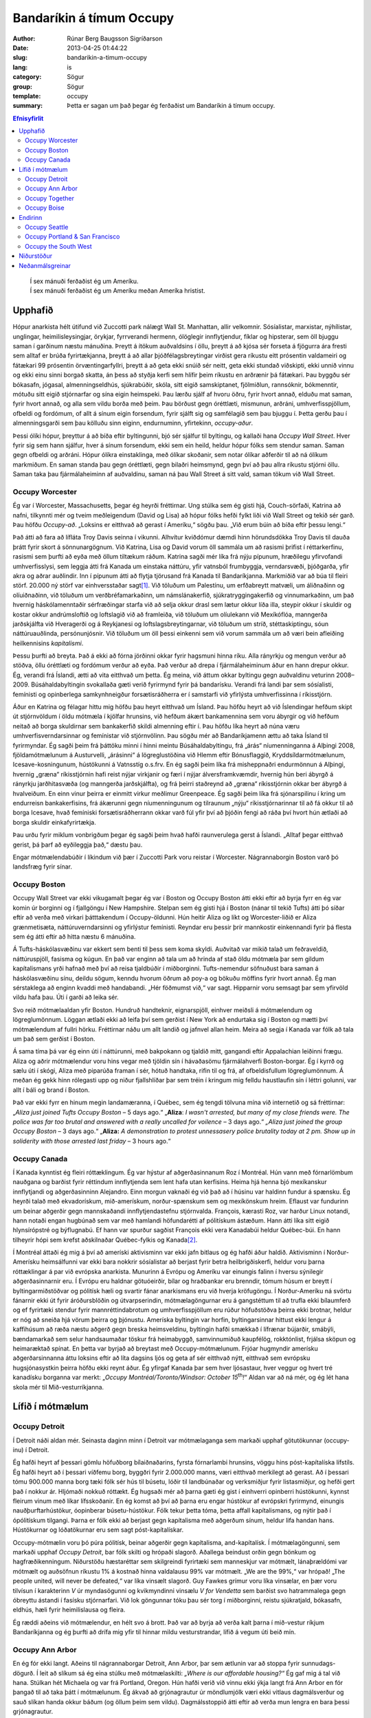 Bandaríkin á tímum Occupy
=========================

:author: Rúnar Berg Baugsson Sigríðarson
:date: 2013-04-25 01:44:22
:slug: bandarikin-a-timum-occupy
:lang: is
:category: Sögur
:group: Sögur
:template: occupy

:summary: Þetta er sagan um það þegar ég ferðaðist um Bandaríkin á tímum
          occupy. 

.. contents:: Efnisyfirlit
..
    1  Upphafið
      1.1  Occupy Worcester
      1.2  Occupy Boston
      1.3  Occupy Canada
    2  Lífið í mótmælum
      2.1  Occupy Detroit
      2.2  Occupy Ann Arbor
      2.3  Occupy Together
      2.4  Occupy Boise
    3  Endirinn
      3.1  Occupy Seattle
      3.2  Occupy Portland & San Francisco
      3.3  Occupy the South West
    4  Niðurstöður
    5  Neðanmálsgreinar

.. epigraph::
   | Í sex mánuði ferðaðist ég um Ameríku.  
   | Í sex mánuði ferðaðist ég um Ameríku meðan Ameríka hristist.
   
Upphafið
--------

Hópur anarkista hélt útifund við Zuccotti park nálægt Wall St. Manhattan, allir
velkomnir. Sósíalistar, marxistar, nýhílistar, unglingar, heimilisleysingjar,
örykjar, fyrrverandi hermenn, ólöglegir innflytjendur, fíklar og hipsterar, sem
öll bjuggu saman í garðinum næstu mánuðina. Þreytt á ítökum auðvaldsins í öllu,
þreytt á að kjósa sér forseta á fjögurra ára fresti sem alltaf er brúða
fyrirtækjanna, þreytt á að allar þjóðfélagsbreytingar virðist gera ríkustu eitt
prósentin valdameiri og fátækari 99 prósentin örvæntingarfyllri, þreytt á að
geta ekki snúið sér neitt, geta ekki stundað viðskipti, ekki unnið vinnu og ekki
einu sinni borgað skatta, án þess að styðja kerfi sem hlífir þeim ríkustu en
arðrænir þá fátækari. Þau byggðu sér bókasafn, jógasal, almenningseldhús,
sjúkrabúðir, skóla, sitt eigið samskiptanet, fjölmiðlun, rannsóknir, bókmenntir,
mótuðu sitt eigið stjórnarfar og sína eigin heimspeki. Þau lærðu sjálf af hvoru
öðru, fyrir hvort annað, elduðu mat saman, fyrir hvort annað, og alla sem vildu
borða með þeim. Þau börðust gegn óréttlæti, mismunun, arðráni,
umhverfisspjöllum, ofbeldi og fordómum, of allt á sínum eigin forsendum, fyrir
sjálft sig og samfélagið sem þau bjuggu í. Þetta gerðu þau í almenningsgarði sem
þau kölluðu sinn eiginn, endurnuminn, yfirtekinn, *occupy-aður*.

Þessi ólíki hópur, þreyttur á að bíða eftir byltingunni, bjó sér sjálfur til
byltingu, og kallaði hana *Occupy Wall Street*. Hver fyrir sig sem hann sjálfur,
hver á sínum forsendum, ekki sem ein heild, heldur hópur fólks sem stendur
saman. Saman gegn ofbeldi og arðráni. Hópur ólíkra einstaklinga, með ólíkar
skoðanir, sem notar ólíkar aðferðir til að ná ólíkum markmiðum. En saman standa
þau gegn óréttlæti, gegn bilaðri heimsmynd, gegn því að þau allra ríkustu
stjórni öllu. Saman taka þau fjármálaheiminn af auðvaldinu, saman ná þau Wall
Street á sitt vald, saman tökum við Wall Street.

Occupy Worcester
~~~~~~~~~~~~~~~~

Ég var í Worcester, Massachusetts, þegar ég heyrði fréttirnar. Ung stúlka sem ég
gisti hjá, Couch-sörfaði, Katrina að nafni, tilkynnti mér og tveim meðleigendum
(David og Lisa) að hópur fólks hefði fylkt liði við Wall Street og tekið sér
garð. Þau höfðu *Occupy-að*. „Loksins er eitthvað að gerast í
Ameríku,“ sögðu þau. „Við erum búin að bíða eftir þessu lengi.“

Það átti að fara að lífláta Troy Davis seinna í vikunni. Alhvítur kviðdómur
dæmdi hinn hörundsdökka Troy Davis til dauða þrátt fyrir skort á
sönnunargögnum. Við Katrina, Lisa og David vorum öll sammála um að rasismi
þrifist í réttarkerfinu, rasismi sem þurfti að eyða með öllum tiltækum
ráðum. Katrina sagði mér líka frá nýju pípunum, hræðilegu yfirvofandi
umhverfisslysi, sem leggja átti frá Kanada um einstaka náttúru, yfir vatnsból
frumbyggja, verndarsvæði, þjóðgarða, yfir akra og aðrar auðlindir. Inn í pípunum
átti að flytja tjörusand frá Kanada til Bandaríkjanna. Markmiðið var að búa til
fleiri störf. 20.000 ný störf var einhversstaðar sagt\ [#ny_storf]_. Við töluðum
um Palestínu, um erfðabreytt matvæli, um áliðnaðinn og olíuiðnaðinn, við töluðum
um verðbréfamarkaðinn, um námslánakerfið, sjúkratryggingakerfið og
vinnumarkaðinn, um það hvernig háskólamenntaðir sérfræðingar starfa við að selja
okkur drasl sem lætur okkur líða illa, steypir okkur í skuldir og kostar okkur
andrúmsloftið og loftslagið við að framleiða, við töluðum um olíulekann við
Mexíkóflóa, manngerða jarðskjálfta við Hveragerði og á Reykjanesi og
loftslagsbreytingarnar, við töluðum um stríð, stéttaskiptingu, sóun
náttúruauðlinda, persónunjósnir. Við töluðum um öll þessi einkenni sem við vorum
sammála um að væri bein afleiðing heilkennisins *kapítalismi*.

Þessu þurfti að breyta. Það á ekki að fórna jörðinni okkar fyrir hagsmuni hinna
ríku. Alla rányrkju og mengun verður að stöðva, öllu óréttlæti og fordómum
verður að eyða. Það verður að drepa í fjármálaheiminum áður en hann drepur
okkur. Ég, verandi frá Íslandi, ætti að vita eitthvað um þetta. Ég meina, við
áttum okkar byltingu gegn auðvaldinu veturinn 2008–2009. Búsáhaldabyltingin
svokallaða gæti verið fyrirmynd fyrir þá bandarísku. Verandi frá landi þar sem
sósíalisti, femínisti og opinberlega samkynhneigður forsætisráðherra er í
samstarfi við yfirlýsta umhverfissinna í ríkisstjórn.

Áður en Katrina og félagar hittu mig höfðu þau heyrt eitthvað um Ísland. Þau
höfðu heyrt að við Íslendingar hefðum skipt út stjórnvöldum í öldu mótmæla í
kjölfar hrunsins, við hefðum ákært bankamennina sem voru ábyrgir og við hefðum
neitað að borga skuldirnar sem bankakerfið skildi almenning eftir í. Þau höfðu
líka heyrt að núna væru umhverfisverndarsinnar og femínistar við
stjórnvölinn. Þau sögðu mér að Bandaríkjamenn ættu að taka Ísland til
fyrirmyndar. Ég sagði þeim frá þáttöku minni í hinni meintu Búsáhaldabyltingu,
frá „árás“ níumenninganna á Alþingi 2008, fjöldamótmælunum á Austurvelli,
„árásinni“ á lögreglustöðina við Hlemm eftir Bónusflaggið,
Kryddsíldarmótmælunum, Icesave-kosningunum, hústökunni á Vatnsstíg o.s.frv. En
ég sagði þeim líka frá misheppnaðri endurmönnun á Alþingi, hvernig „græna“
ríkisstjórnin hafi reist nýjar virkjanir og færi í nýjar álversframkvæmdir,
hvernig hún beri ábyrgð á rányrkju jarðhitasvæða (og manngerða jarðskjálfta), og
frá þeirri staðreynd að „græna“ ríkisstjórnin okkar ber ábyrgð á hvalveiðum. En
einn vinur þeirra er einmitt virkur meðlimur Greenpeace. Ég sagði þeim líka frá
sjónarspilinu í kring um endurreisn bankakerfisins, frá ákærunni gegn
níumenningunum og tilraunum „nýju“ ríkisstjórnarinnar til að fá okkur til að
borga Icesave, hvað femíniski forsætisráðherrann okkar varð fúl yfir því að
þjóðin fengi að ráða því hvort hún ætlaði að borga skuldir einkafyrirtækja.

Þau urðu fyrir miklum vonbrigðum þegar ég sagði þeim hvað hafði raunverulega
gerst á Íslandi. „Alltaf þegar eitthvað gerist, þá þarf að eyðileggja það,“
dæstu þau.

Engar mótmælendabúðir í líkindum við þær í Zuccotti Park voru reistar í
Worcester. Nágrannaborgin Boston varð þó landsfræg fyrir sínar.

Occupy Boston
~~~~~~~~~~~~~

Occupy Wall Street var ekki vikugamalt þegar ég var í Boston og Occupy Boston
átti ekki eftir að byrja fyrr en ég var komin úr borginni og í fjallgöngu í New
Hampshire. Stelpan sem ég gisti hjá í Boston (nánar til tekið Tufts) átti þó
síðar eftir að verða með virkari þátttakendum í Occupy-öldunni. Hún heitir
Aliza og líkt og Worcester-liðið er Aliza grænmetisæta, náttúruverndarsinni og
yfirlýstur femínisti. Reyndar eru þessir þrír mannkostir einkennandi fyrir þá
flesta sem ég átti eftir að hitta næstu 6 mánuðina.

Á Tufts-háskólasvæðinu var ekkert sem benti til þess sem koma skyldi. Auðvitað
var mikið talað um feðraveldið, náttúruspjöll, fasisma og kúgun. En það var
enginn að tala um að hrinda af stað öldu mótmæla þar sem gildum kapítalismans
yrði hafnað með því að reisa tjaldbúðir í miðborginni. Tufts-nemendur söfnuðust
bara saman á háskólasvæðinu sínu, deildu sögum, kenndu hvorum öðrum að poy-a og
bökuðu möffins fyrir hvort annað. Ég man sérstaklega að enginn kvaddi með
handabandi. „Hér föðmumst við,“ var sagt. Hipparnir voru semsagt þar sem
yfirvöld vildu hafa þau. Úti í garði að leika sér.

Svo reið mótmælaaldan yfir Boston. Hundruð handteknir, eignarspjöll, einhver
meiðsli á mótmælendum og lögreglumönnum. Löggan ætlaði ekki að leifa því sem
gerðist í New York að endurtaka sig í Boston og mætti því mótmælendum af fullri
hörku. Fréttirnar náðu um allt landið og jafnvel allan heim. Meira að segja í
Kanada var fólk að tala um það sem gerðist í Boston.

Á sama tíma þá var ég einn úti í náttúrunni, með bakpokann og tjaldið mitt,
gangandi eftir Appalachian leiðinni frægu. Aliza og aðrir mótmælendur voru hins
vegar með tjöldin sín í hávaðasömu fjármálahverfi Boston-borgar. Ég í kyrrð og
sælu úti í skógi, Aliza með piparúða framan í sér, hótuð handtaka, rifin til og
frá, af ofbeldisfullum lögreglumönnum. Á meðan ég gekk hinn rólegasti upp og
niður fjallshlíðar þar sem tréin í kringum mig felldu haustlaufin sín í léttri
golunni, var allt í báli og brand í Boston.

Það var ekki fyrr en hinum megin landamæranna, í Québec, sem ég tengdi tölvuna
mína við internetið og sá fréttirnar: „*Aliza just joined Tufts Occupy Boston* –
5 days ago.“ „**Aliza**: *I wasn't arrested, but many of my close friends
were. The police was far too brutal and answered with a really uncalled for
voilence* – 3 days ago.“ *„Aliza just joined the group Occupy Boston* – 3 days
ago.“ „**Aliza:** *A demonstration to protest unnessasery police brutality today
at 2 pm. Show up in soliderity with those arrested last friday* – 3 hours ago.“

Occupy Canada
~~~~~~~~~~~~~

Í Kanada kynntist ég fleiri róttæklingum. Ég var hýstur af aðgerðasinnanum Roz í
Montréal. Hún vann með fórnarlömbum nauðgana og barðist fyrir réttindum
innflytjenda sem lent hafa utan kerfisins. Heima hjá henna bjó mexíkanskur
innflytjandi og aðgerðasinninn Alejandro. Einn morgun vaknaði ég við það að í
húsinu var haldinn fundur á spænsku. Ég heyrði talað með ekvadorískum,
mið-amerískum, norður-spænskum sem og mexíkönskum hreim. Eflaust var fundurinn
um beinar aðgerðir gegn mannskaðandi innflytjendastefnu stjórnvalda. François,
kærasti Roz, var harður Linux notandi, hann notaði engan hugbúnað sem var með
hamlandi höfundarétti af pólitískum ástæðum. Hann átti líka sitt eigið
hlynsírópstré og býflugnabú. Ef hann var spurður sagðist François ekki vera
Kanadabúi heldur Québec-búi. En hann tilheyrir hópi sem krefst aðskilnaðar
Québec-fylkis og Kanada\ [#adskilnadarstefna]_.

Í Montréal áttaði ég mig á því að ameríski aktivisminn var ekki jafn bitlaus og
ég hafði áður haldið. Aktivisminn í Norður-Amerísku heimsálfunni var ekki bara
nokkrir sósíalistar að berjast fyrir betra heilbrigðiskerfi, heldur voru þarna
róttæklingar á par við evrópska anarkista. Munurinn á Evrópu og Ameríku var
einungis falinn í hversu sýnilegir aðgerðasinnarnir eru. Í Evrópu eru haldnar
götuóeirðir, bílar og hraðbankar eru brenndir, tómum húsum er breytt í
byltingarmiðstöðvar og pólitísk hæli og svartir fánar anarkismans eru við hverja
kröfugöngu. Í Norður-Ameríku ná svörtu fánarnir ekki út fyrir áróðursblöðin og
útvarpserindin, mótmælagöngurnar eru á gangstéttum til að trufla ekki bílaumferð
og ef fyrirtæki stendur fyrir mannréttindabrotum og umhverfisspjöllum eru rúður
höfuðstöðva þeirra ekki brotnar, heldur er nóg að sneiða hjá vörum þeirra og
þjónustu. Ameríska byltingin var horfin, byltingarsinnar hittust ekki lengur á
kaffihúsum að ræða næstu aðgerð gegn breska heimsveldinu, byltingin hafði
smækkað í lífrænar bújarðir, smábýli, bændamarkað sem selur handsaumaðar töskur
frá heimabyggð, samvinnumiðuð kaupfélög, rokktónlist, frjálsa sköpun og
heimaræktað spínat. En þetta var byrjað að breytast með
Occupy-mótmælunum. Frjóar hugmyndir amerísku aðgerðarsinnanna áttu loksins eftir
að líta dagsins ljós og geta af sér eitthvað nýtt, eitthvað sem evrópsku
hugsjónasystkin þeirra höfðu ekki reynt áður. Ég yfirgaf Kanada þar sem hver
ljósastaur, hver veggur og hvert tré kanadísku borganna var merkt: „*Occupy
Montréal/Toronto/Windsor: October 15*\ |th|\ *!*“ Aldan var að ná mér, og ég
lét hana skola mér til Mið-vesturríkjanna.

Lífið í mótmælum
----------------

Occupy Detroit
~~~~~~~~~~~~~~

Í Detroit náði aldan mér. Seinasta daginn minn í Detroit var mótmælaganga
sem markaði upphaf götutökunnar (occupy-inu) í Detroit.

Ég hafði heyrt af þessari gömlu höfuðborg bílaiðnaðarins, fyrsta fórnarlambi
hrunsins, vöggu hins póst-kapítalíska lífstíls. Ég hafði heyrt að í þessari
víðfemu borg, byggðri fyrir 2.000.000 manns, væri eitthvað merkilegt að
gerast. Að í þessari tómu 900.000 manna borg tæki fólk sér hús til búsetu,
lóðir til landbúnaðar og verksmiðjur fyrir listasmiðjur, og hefði gert það í
nokkur ár. Hljómaði nokkuð róttækt. Ég hugsaði mér að þarna gæti ég gist í
einhverri opinberri hústökunni, kynnst fleirum vinum með líkar
lífsskoðanir. En ég komst að því að þarna eru engar hústökur af evrópskri
fyrirmynd, einungis nauðþurftarhústökur, óopinberar búsetu-hústökur. Fólk
tekur þetta tóma, þetta affall kapítalismans, og nýtir það í ópólitískum
tilgangi. Þarna er fólk ekki að berjast gegn kapítalisma með aðgerðum sínum,
heldur lifa handan hans. Hústökurnar og lóðatökurnar eru sem sagt
póst-kapítalískar.

Occupy-mótmælin voru þó púra pólitísk, beinar aðgerðir gegn kapítalisma,
and-kapítalísk. Í mótmælagöngunni, sem markaði upphaf *Occupy Detroit*, bar
fólk skilti og hrópaði slagorð. Aðallega beindust orðin gegn bönkum og
hagfræðikenningum. Niðurstöðu hæstaréttar sem skilgreindi fyrirtæki sem
manneskjur var mótmælt, lánaþrældómi var mótmælt og auðsöfnun ríkustu 1% á
kostnað hinna valdalausu 99% var mótmælt. „We are the 99%,“ var hrópað! „The
people united, will never be defeated,“ var líka vinsælt slagorð. Guy Fawkes
grímur voru líka vinsælar, en þær voru tilvísun í karakterinn *V* úr
myndasögunni og kvikmyndinni vinsælu *V for Vendetta* sem barðist svo
hatrammalega gegn óbreyttu ástandi í fasísku stjórnarfari. Við lok göngunnar
tóku þau sér torg í miðborginni, reistu sjúkratjald, bókasafn, eldhús, hæli
fyrir heimilislausa og fleira.

Ég ræddi aðeins við mótmælendur, en hélt svo á brott. Það var að byrja að
verða kalt þarna í mið-vestur ríkjum Bandaríkjanna og ég þurfti að drífa mig
yfir til hinnar mildu vesturstrandar, lífið á vegum úti beið mín.

Occupy Ann Arbor
~~~~~~~~~~~~~~~~

En ég fór ekki langt. Aðeins til nágrannaborgar Detroit, Ann Arbor, þar sem
ætlunin var að stoppa fyrir sunnudags-dögurð. Í leit að slíkum sá ég eina
stúlku með mótmælaskilti: *„Where is our affordable housing?“* Ég gaf mig á
tal við hana. Stúlkan hét Michaela og var frá Portland, Oregon. Hún hafði
verið við vinnu ekki ýkja langt frá Ann Arbor en fór þangað til að taka þátt
í mótmælunum. Ég ákvað að grjónagrautur úr möndlumjólk væri ekki vitlaus
dagmálsverður og sauð slíkan handa okkur báðum (og öllum þeim sem
vildu). Dagmálsstoppið átti eftir að verða mun lengra en bara þessi
grjónagrautur.

Í Ann Arbor lærði ég ýmislegt um hreyfinguna. Ég tók þátt í mínu fyrsta
allsherjarþingi (*general assembly*). Ég lærði um strúktúr hreyfingarinnar,
hvernig hún er byggð upp, og hvernig hún skipuleggur aðgerðir. En ásamt því
fékk ég líka innsýn inn í þróun hreyfingarinnar. Síðast en ekki síst fékk ég
þó innsýn í hag heimilislausra í hinu svonefnda landi frelsisins.

Torgið sem var yfirtekið, Liberty square, var annálað fyrir fjölda
heimilislausra sem sóttu þangað. Ég bjó því með þeim um stund, og einn þeirra,
Sincere, varð virkur meðlimur hreyfingarinnar. Ég kynntist af fyrstu hendi
veruleika heimillislausra í Bandaríkjunum. Ég var ekki einn um að fá þessum
raunveruleika slöngvað framan í mig, því hvít millistéttarungmenni allstaðar í
Norður-Ameríku voru allt í einu komin út á götuna, fundu sig í sömu stöðu og
fólk með geðrænar raskanir, óheppnir öryrkjar, fyrrverandi fangar, fíklar og
annað fólk sem lent hafði útundan í samfélaginu. Við áttuðum okkur á því að
eðlilegir hlutir eins og að sofa, fara á klósettið, borða og hreinsa sig urðu
ómögulegir við lífið úti á götunni. Ekkert má maður gera án þess að brjóta lög
og vera þar af leiðandi truflaður, ef ekki af löggunni, þá af gangandi
vegfarendum.  Úti á götu er enginn friður. Þessu hafa heimilislausir
aðlagast. Þau hafa lært að hvað sem skeður er það eina sem gildir að halda í
sitt. Ef þau gera það ekki kemur einhver og tekur það, kannski kemur löggan og
tekur frelsið þitt, kannski koma almennir borgarar og taka næðið þitt, en
líklegast er að það séu félagar þínir á götunni sem koma og taka þær fáu
veraldlegu eignir sem þú átt. Lífið úti á götu er enginn dans á rósum.

Occupy-hryfingin var heldur engin dans á rósum. Eins og samfélagið í heild
þurfti Occupy-hreyfingin að eiga við sín vandamál. Á fyrstu dögum þátttöku
minnar varð ég var við stéttaskiptingu, fordóma, valdafíkn og aðra
samfélagslega kvilla sem virðast vera mannskepnunni í blóð bornir. Áður en ég
kom hafði allsherjarþing Occupy Ann Arbor komist að þeirri niðurstöðu að ekki
beri að reisa tjaldbúðir líkt og í New York, Boston og Detroit. Of tímafrekt
færi að halda tjaldbúðum við og orkunni og tímanum sem færi í það væri betur
varið í beinar aðgerðir og vinnustofur. Michaela og aðrir voru ósátt við þessa
niðurstöðu og tóku sér Liberty square á eigin vegum. Þeir meðlimir
hreyfingarinnar sem höfðu komist að fyrrnefndri niðurstöðu voru ekki ósátt við
þróun mála en litu á eiginlegu götutökuna (*physical occupation*) sem
aukaatriði. Ábúendur götutökunnar voru ekki sátt við þetta viðhorf. Þetta
klauf hreyfinguna og skipti í stéttir, þar sem ábúendur litu á
allsherjarþingið sem einhverskonar yfirvald og sumir þátttakendur
allsherjarþingsins litu á starf ábúenda sem óþarfa\ [#rygur]_. Einnig urðu
vandræði með heimilislausa þátttakandann Sincere. Hann leit á sig sem
allsráðandi í tjaldbúðunum, og hann komst upp með það. Geðræn veikindi (ástæða
þess að margir, þ.á.m. Sincere, búa á götunni í Norður-Ameríku) ollu mjög örum
skapbreytingum. Margir þurftu frá að hverfa frá tjaldbúðunum vegna ofstækis af
hans hálfu. Lífið á götunni hafði lokað fyrir það opna hugarfar sem einkennir
hreyfinguna. Enginn mátti taka þátt nema eiga það undir Sincere fyrst (sem er
gagnstætt stefnu Occupy-hreyfingarinnar).

Þessi vandamál, sem og önnur sem skutu upp kollinum, tóku mikla
orku. Mögulega hefði sú orka getað farið í eitthvað uppbyggilegra, en eðli
mannfélagsins varð mér þarna lifandi ljóst í miðri götutökunni. Við erum öll
ófullkomin á okkar veg, og við munum aldrei ná að búa til fullkomið
samfélag. Við sem manneskjur höfum ekki þá hugrænu getu sem þarf til þess að
geta lifað saman án vandræða. 3 dagar í Occupy Ann Arbor gáfu mér meira
innsæi í eðli samfélagsins en þriggja ára sálfræðinám við Háskóla Íslands.

Besti lærdómurinn sem ég dró af þessu voru mínir eigin fordómar, hugsun sem
ég hugsaði, hegðun sem ég stundaði, sem kúgaði aðra. Á einu
allsherjarþinginu var maður sem vildi svo til að var heimilislaus. Hann
byrjaði að blaðra út fyrir efni fundarins. Fundarstjórinn (*facilitator*)
benti honum á hvað umræðurnar snérust um og beindi umræðunni aftur á rétta
braut. „Flott,“ hugsaði ég. „Núna getur fundurinn haldið áfram.“ Skömmu
seinna fékk kona að nafni Odile orðið\ [#odile]_. Hún benti á ruddalega
framkomu þingsins gegn þessum manni, hvernig við gripum fram í fyrir honum
og hundsuðum það sem hann hafði að segja. Það var alveg rétt hjá henni. Við
sýndum þessum manni hrikalega vanvirðingu og mismunuðum honum á sama hátt og
stjórnvöld eru vön að gera. Þó svo að þessi maður væri að trufla störf
allsherjarþingsins, þá höfðum við engan rétt á þessari háttsemi. Við höfðum
gerst sek um kúgun og vítaverða valdbeitingu, sek um nákvæmlega það sem við
ætluðum að eyða úr samfélaginu. Eftir því sem tíminn leið og ég heimsótti
fleiri mótmælabúðir og sótti fleiri vinnustofur lærði ég réttu leiðina við
að höndla svona mál\ [#retta_leidin]_ og ég lærði líka að þekkja hvenær ég
beiti kúgandi aðgerðum án þess að það þyrfti að benda mér á það í hvert
skipti.

Occupy Together
~~~~~~~~~~~~~~~

Sá sem kynnir sér að einhverju marki aðgerðarsinna og pólitíska rótttæklinga í
Ameríku er fljótur að benda á að orðið *anarkismi*, sem er svo ljóslifandi í
evrópskri jaðarmenningu, er bannorð vestanhafs. Í Ameríku (allavega norðan
Mexíkó) eru menn „sósíalistar“ (eða „marxistar“ ef þeir ert mjög
róttækir). Við Occupy Chigago — borg Haymarket atburðanna, þar sem anarkistar
nítjándu aldar fengu, eftir blóðug átök, almennan vinnutíma styttan niður í 8
stundir — voru árðursritin öll undirrituð vinstri öflunum (en anarkismi, eins
og flestir eiga að vita, lýtur handan allri „vinstri-hægri“ pólitík). Á þessum
bernskudögum occupy-hreyfingarinnar, virtist enginn gera sér grein fyrir
anarkísku eðli hreyfingarinnar\ [#ordnotkun]_.

Formgerð hreyfingarinnar —eða anarkíska eðli hennar— var, að því sem ég best
trúi, ein af ástæðum þess hve árangursrík hún varð. Hver armur hreyfingarinnar
var sjálfstæður. Occupy Ann Arbor var óháð, en í samstöðu við, Occupy
Detroit. Það sem var ákveðið í Occupy New York hafði ekki nema óbein áhrif á
það sem var ákveðið í Occupy Chicago og öfugt. Hreyfingin var án
yfirvalds. Enginn einstaklingur, né hópur einstaklinga, gat ákveðið eitthvað
fyrir hina meðlimi hreyfingarinnar, og engin ein hreyfing (ekki einu sinni
upphafshreyfingin, Occupy Wall Street) gat ákveðið eitthvað fyrir hinar
hreyfingarnar. Ákvörðunarferlið var háð samþykki allra (sem enskumælandi fólk
kallar *consensus*). Samþykki allra þýðir, í stuttu máli, að viljir þú ná
einhverju fram sem hefur áhrif á stefnu hreyfingarinnar, þá berðu það undir
allsherjarþingið. Þegar hugmyndin hefur náð því formi að allir geta samþykkt
hana má hrinda henni í framkvæmd\ [#consensus]_.

Innbyrðis voru hreyfingarnar mjög ólíkar. Chigago gerði hlutina til dæmis
mjög ólíkt New York, Detroit, allt öðruvísi en San Francisco. Bæði voru
tjaldbúðirnar ólíkar\ [#tjaldbudir]_, aðferðarfræðin var ólík\ [#adferdir]_
og formgerðin var ólík. Hvert occupy gerði hlutina eins og það hæfði þeim
best. Stundum lukkaðist einhver formgerðarbreytingin vel á einum stað, það
spurðist út, önnur occupy ræddu það á sínum allsherjarþingum og tóku upp
sína útgáfu af þeim. Stundum lukkaðist hún illa og næsta allsherjarþing
samþykkti að draga hana til baka.

Það sem sameinaði þó þessar mismunandi hreyfingar voru nokkur viðmið: (1)
Öll tóku þau skýra afstöðu gegn ofbeldi\ [#ofbeldi]_, mismunun og kúgun, (2)
allsstaðar höfðu allir jafna möguleika á þátttöku, jafnan ákvörðunarrétt og
jafnan rétt á sínum skoðunum (gefið að skoðunin væri ekki byggð á fordómum
eða hatri), (3) allstaðar var allsherjarþingið hjarta hreyfingarinnar með
mismarga vinnuhópa sem unnu undir því, og (4) allsstaðar voru haldnar
reglulegar vinnustofur þar sem þátttakendur lærðu af hvorum öðrum
m.a. hvernig mætti bæta sig í að fylgja fyrrnefndum viðmiðum.

Occupy Boise
~~~~~~~~~~~~

.. Hér verður farið í það að skrifa um hvernig hreyfingin var fullkomin, það
   er skrifa um Boise, eins og model-occupy, enda er allt down-hill from here

Þegar er var í Boise var hreyfingin á hápunkti sínum. Tveir mánuðir voru liðnir
frá því að tjaldbúðirnar risu í Zuccotti Park í New York, en Boise var rétt að
byrja að reisa sínar. Það fyrsta sem ég sá var æfing í beinum aðgerðum. Hópur
fólks myndaði mennska keðju fyrir framan inngang gamla (og yfirgefna)
dómshússins, annar hópur þóttist vera löggur og hóf handtökur. „Þið eruð á
vinnusvæði lögreglu. Ef þið færið ykkur ekki, þá verðið þið handtekin,“ sagði
einn mótmælandi að þykjast vera lögga. „Fasisti!“ Var öskrað á móti, „við
hlustum ekki á verndara auðvaldsins!“ Það var greinilegt, út frá leikrænum
tilburðum, að mörg þátttakanda höfðu upplifað þessar aðstæður áður. Æfingin
endaði, eins og flest öll mótmæli, á því að lögregluhópurinn réðist að
mótmælendahópnum og handtók þau öll. Eftir á var svo farið ítarlega yfir
atburði æfingarinnar, hver gerði hvað? Gerði einhver mistök? Hvernig væri
raunverulegar handtökur öðruvísi en þessar? Hver yrðu næstu skref?

Boise, höfuðborg Idaho-fylkis, var hvorki með stæðstu né mest áberandi
occupy-um Bandaríkjanna, Það sem vakti mína hrifningu var hve vel með á
nótunum þau voru. Markmiðið var að nýta upplýsingar um hvað hafði tekist og
hvað hafði mistekist í öðrum occupy-um, hvað virkaði og hvað ekki. Allt frá
litlum smáatriðum eins og að stofna *vinnustofur* í staðin fyrir *nefndir*\
[#nefndir]_, í það hve vel mannað sjúkratjaldið væri, og hvernig væri best að
auglýsa fyrir þátttakendum nauðsýn þess að þekkja lögbundinn rétt sinn. „Við
erum búin að fylgjast vel með öðrum Occupy-um svo við séum ekki að endurtaka
mistök þeirra,“ sagði strákur að nafni Anthony mér\ [#anthony]_, sá sami og
stýrt hafði handtökuæfingunni áður.

Margt hafði áunnist á þessum tveim mánuðum frá upphafinu í New York,
mótmælendur vissu betur hvað virkaði, og hvað virkaði ekki. Við vissum betur
hvaða framkoma skilaði hvernig viðbrögðum, hvaða aðgerðir skiluðu hvaða
niðurstöðum og hvaða formgerð skilaði hvaða vinnubrögðum. Í Boise var þessum
upplýsingum vel dreift, bæði í formi áráðurs frá vel útbúnu upplýsingatjaldi,
sem og með reglulegum vinnustofum. Ég man að ég sótti vinnustofur um allt frá
því hvernig ætti að lágmarka kúgandi framkomu (kölluð *„Creating Caring
Community“* af occupy-liðum, í stað hins hefðbundna heitis:
*„Anti-oppression“*), hvernig væri best að stjórna allsherjarþingi, hvernig
væri best að kenna fólki hvernig ætti að stjórna allsherjarþingi, hvernig væri
best að skipuleggja beinar aðgerðir, o.s.frv. Og það virtist virka. Vandamálin
sem ég hafði séð í Ann Arbor virtust ekki vera til staðar þarna, eða allavega
voru þau titlingaskýtur í samanburði. Stéttaskiptingin, valdafíknin og
fordómarnir sáust varla.

Kannski var það öll vinnan sem hafði verið lögð í skipulagninguna sem gerði
Boise svona vandamálalítið í samanburði, kannski var það upplýsingaflæðið,
kannski var það sú staðreynd að tjaldbúðirnar risu með samþykki allra. En hvað
sem það var, þá er ekki hægt að kalla götutökurnar í Boise annað en vel
heppnað samfélag sem saman tókst, í sameinungu, með hjálp hvors annars, að
yfirstíga þau vandamál sem svo plága mannkynið.

En það allra mikilvægasta var, að á meðan öllu þessu stóð — allar
vinnustofurnar, allar umræðurnar, allur lærdómurinn, — hvað þetta var allt
saman skemmtilegt. Persónulega hefði ég aldrei tórað í þessari hreyfingu hefði
ég ekki skemmt mér konunglega. Ég hefði aldrei tórað vinnustofu um hvaða rétt
löggur hafa til að handtaka mann og í hvaða aðstæðum, nema að ég gæti haft
gaman að henni. Né gæti ég búið í tjaldbúðum með tugum öðrum einstaklingum
nema að við gætum skemmt okkur saman, spilað Pictionary á kvöldin, horft á
skrípó á morgnana, deilt sögum yfir matmálstíma. Svo sérstaklega í Boise, en
líka annarsstaðar, þá vorum við að búa til okkar eigið samfélag, á okkar eigin
forsendum, þar sem við lærðum saman, hvor af öðrum, hvernig við gátum búið
saman, og skilið eftir vandamálin sem kapítalískt samfélag þröngvar á okkur,
og haft gaman af því í leiðinni.

Endirinn
--------

.. Farið ofaní hvers vegna þetta gekk ekki, hvaða þættir öllu falli
   hreyfingarinnar, spunnið ofaní hvernig hún lognaðist útaf hægt og
   rólega. Þættirnir verða þá kaflaskiptir eftir virkni þess occupy sem ég
   varð vitni af þeim.

Við vissum öll hvernig þetta myndi enda. Við vissum alveg að það kæmi að því
að lögreglan kæmi vopnuð kylfum og efnavopnum, berði okkur og handtæki. Það
talaði enginn um það, en við vissum það samt. Við ræddum um rétt okkar
gagnvart lögreglunni og varnir gegn henni. Við undirbjuggum okkur og allt
það. En þegar rætt var um framtíð hreyfingarinnar var alltaf gert ráð fyrir að
tjaldbúðirnar yrðu lifandi miðstöð byltingarinnar um ókomna tíð. Við vissum
samt inn í okkur að svo yrði ekki.

Occupy Seattle
~~~~~~~~~~~~~~

.. Vandræði samfélagsins, geðveiki götunnar gerir allar beinar aðerðir mjög
   erfiðar

Occupy Portland & San Francisco
~~~~~~~~~~~~~~~~~~~~~~~~~~~~~~~

.. Aðgerðir lögreglunnar. Kannski sameina San Francisco við þennan kafla

Occupy the South West
~~~~~~~~~~~~~~~~~~~~~

.. Minnkandi þátttaka mótmælanda, minni bitkraftur. Seinasti kaflinn.

Niðurstöður
-----------

.. class:: footnotes topic

Neðanmálsgreinar
----------------

.. [#ny_storf] Umræðan um þessar pípur minnti mig á
   Kárahnjúkavirkjun. Hrikalegar rökleysur, vítavert veruleikarof og
   hræðsluáróður einkenndi orðræðu þeirra sem vildu byggja pípurnar. „Barack
   Obama, ekki segja NEI við 20.000 störfum. Hugsaðu um samfélagið!“ „Við
   erum í kreppu. Við eigum ekki efni á að vera umhverfissinnuð.“

.. [#adskilnadarstefna] Aðskilnaðarstefna er vinsæl meðal aðgerðasinna í
   norður-amerísku heimsálfunni. Enginn alvöru aðgerðarsinni vill lifa undir
   alríkisstjórninni. Ný-Englendingar vilja aðskilnað Nýja-Englands frá
   Bandaríkjunum, Québec-búar vilja aðskilnað Québec frá Kanada,
   Vesturstrandabúar frá Bresku-Kólembíu suður til Norður-Kaliforníu vilja
   lýsa yfir sjálfstæðri Kaskadíu. Allir eru hlynntir sjálfstæðu Hawaii,
   Puerto Rico og Alaska, svo og auðvitað Tíbet og Palestínu.

.. [#rygur] Þegar ég fór var þessi rígur enn í gangi. Ég heyrði að um
   stundarsakir var stofnuð klofningshreyfing Occupy for all. Nokkrum
   mánuðum síðar þegar ég fór að skoða hvernig allt þetta fór virtist mér að
   þetta hafi lagast og fólk byrjaði að vinna aftur saman. Þegar ég svo
   skoðaði heimasíðuna þeirra í kjölfar þess er ég skrifaði þessa grein
   sýndist mér Occupy Ann Arbor hreyfingin á enda, en grasrótarhreyfingar
   sem urðu til innan Occupy Ann Arbor starfa þó áfram. Meðal annars
   aðgerðahópurinn Imagine Worming Centers
   (http://imaginewarmingcenters.org/) sem miðar að því að veita
   heimilislausum það skjól sem borgaryfirvöld veita ekki.

.. [#odile] Ég get ekki setið á mér að kynna þessa yndislegu konu Odile Haber
   og manninn hennar Alan. Hún er hippi frá sjöunda áratugnum, tók meðal
   annars þátt í stúdentauppreisninni í París '68. Friðarsinni sem stofnaði
   *Women's International Leage for Peace and Justice*
   (http://www.peacewomen.org/). Alan Haber vakti líka aðdáun mína þegar
   hann sýndi mér hönnunarverkið sitt *Friðarborðið*
   (http://www-personal.umich.edu/~megiddo/), þ.e. að í stað stríðs sem
   leysa á öll stríð, að þá væri til borð sem leysa ætti öll stríð.

.. [#retta_leidin] Strákur að nafni Anthony (sem verður kynntur í kaflanum um
   Occupy Boise), sagði mér sögu frá allsherjarþingi sem hann stjórnaði í New
   York. Maður, sem vildi svo til að var svartur, tók sér í sjálfsvald orðið á
   þinginu og fór að blaðra út fyrir efnið. „Fyrirgefðu, en þetta eru ekki
   umræðurnar núna,“ greip Anthony fram í fyrir honum. „Auk þess þá átt þú
   ekki orðið,“ sagði hann og vísaði orðinu aftur eftir mælendaskrá. Það voru
   mistök, því nokkrum mínútum seinna stormaði annar maður, af sama kynþætti
   umræðurnar, og þeytti fúkyrðum um rasisma og stéttarhyggju innan
   hreyfingarinnar. Sökum ofsa var ómögulegt að stöðva manninn, og umræðurnar
   (og þingið með þeim) því úr sögunni. „Það sem ég hefði átt að gera,“ sagði
   Anthony mér seinna, „var að finna vendipunkt í umræðunni, svara honum, og
   benda honum kurteisislega á, í stuttum orðum, hvernig mælendaskráin virkar,
   og fá svo félaga, sem kunnugur er umræðuhefðinni, til að útskýra og kenna
   honum hana í rólegheitum utan þingsins.“

.. [#ordnotkun] Reyndar var almennt samþykki meðal þátttakanda hreyfingarinnar
   um að lágmarka orðnotkun sem skýrskotar til anarkisma. Ástæðan var að
   auglýsa hreyfinguna og ná til stærri markhóps. Orð eins og *„Caring
   Comunity“* voru notuð í stað *„Anti-oppression“*, formgerð hreyfingarinnar
   var lýst sem *„non-coersive“* (ekki þvingandi), *„non-hierarchical“* (án
   stigveldis) og valdafyrirkomulaginu sem *„horizontal“* (láréttu) og
   *„leaderless“* (án leiðtoga), þrátt fyrir að samnefnari alls þess sé
   *„stjórnvaldslaust“*, eða *anarkískt*.

.. [#consensus] Ítarlega má lesa um samþykki allra, og önnur ritverk tengd
   formgerð Occupy og annarra aðgerðarhreyfinga, á http://howtooccupy.org
   eða á http://seedsforchange.org.uk, þá sérstaklega Consensus Decision
   Making (2010) sem nálgast má á
   http://seedsforchange.org.uk/free/consensus.pdf

.. [#tjaldbudir] Í Detroit var sjúkratjald, bókasafn, eldhús og fleira á
   meðan Chicago var einungis með upplýsingaborð og matarvagn, en New York
   var meira að segja með bókasafnsfræðinga á sínum snærum. Í Olympíu,
   Washington, var grasblettur á stærð við nokkra fótboltavelli til að
   tjalda á, á meðan mótmælendur í Chicago höfðu rétt rúmt anddyri
   höfuðstöðva Bank of America sér til umráða.

.. [#adferdir] Ann Arbor byggði skýli fyrir heimilislausa á meðan Chicago
   barði á drumbur í fjármálahverfinu og Oakland lokaði höfnum.

.. [#ofbeldi] Oft var mikil umræða um hvernig bæri að líta á ofbeldi. Allir
   voru sammála um að vítavert líkamlegt ofbeldi væri ekki liðið. Hins vegar
   var deilt um hvort skemmdarverk væru ofbeldi og hvort varnir gegn
   aðgerðum lögreglunnar væru ofbeldi. Þau sem vildu ganga hvað
   friðsamlegast fram skýldu sig á bak við hugmyndafræði friðarhyggjunar
   (*pasifismans*; eða *non-violence*), en þau sem vildu ganga harðar fram
   kölluðu sína hugmyndafræði *aðferðafræðilega fjölbreytni* (*diversity of
   tactics*). Fyrir betri innsýn inn í umræðuna um ofbeldisstefnu
   hreyfingarinnar; sjá: **Nathan Schneider** (19. október, 2011). What
   ‘diversity of tactics’ really means for Occupy Wall Street. *Waging
   Nonviolence* (sótt 24. apríl, 2013 frá:
   http://wagingnonviolence.org/2011/10/what-diversity-of-tactics-really-means-for-occupy-wall-street/)

.. [#nefndir] Ein af mistökum Ann Arbor; *Nefndir* eru eitthvað sem yfirvöld
   setja saman til að ákvarða eitthvað fyrir fólk neðar í stigveldinu, en
   *vinnuhópar* er hópur fólks sem saman reynir að komast að því hvað er
   hópnum sjálfum fyrir bestu.

.. [#anthony] Anthony má kalla einn af forsprokkum hreyfingannar. Hann hafði
   flogið frá mótmælendabúðunum í New York til að hjálpa Boise að skipuleggja
   sínar. Hann hélt ótal vinnustofur til að deila reynslu sinni með okkur
   hinum.
   
.. |th| replace:: :sup:`th`
